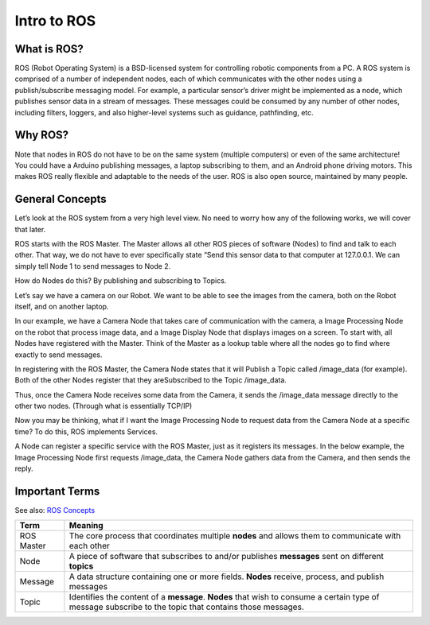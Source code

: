 Intro to ROS
==============

What is ROS?
------------
ROS (Robot Operating System) is a BSD-licensed system for controlling robotic components from a PC.
A ROS system is comprised of a number of independent nodes, each of which communicates with the other
nodes using a publish/subscribe messaging model. For example, a particular sensor’s driver might be implemented as a node,
which publishes sensor data in a stream of messages. These messages could be consumed by any number of other nodes,
including filters, loggers, and also higher-level systems such as guidance, pathfinding, etc.



Why ROS?
--------

Note that nodes in ROS do not have to be on the same system (multiple computers) or even of the same architecture!
You could have a Arduino publishing messages, a laptop subscribing to them, and an Android phone driving motors.
This makes ROS really flexible and adaptable to the needs of the user. ROS is also open source, maintained by many people.


General Concepts
----------------

Let’s look at the ROS system from a very high level view. No need to worry how any of the following works, we will cover that later.

ROS starts with the ROS Master. The Master allows all other ROS pieces of software (Nodes) to find and talk to each other.
That way, we do not have to ever specifically state “Send this sensor data to that computer at 127.0.0.1.
We can simply tell Node 1 to send messages to Node 2.


.. image:: graphics/ros101one.png
  :scale: 75%

How do Nodes do this? By publishing and subscribing to Topics.

Let’s say we have a camera on our Robot. We want to be able to see the images from the camera, both on the Robot itself, and on another laptop.

In our example, we have a Camera Node that takes care of communication with the camera, a Image Processing Node on the robot that process image data,
and a Image Display Node that displays images on a screen. To start with, all Nodes have registered with the Master.
Think of the Master as a lookup table where all the nodes go to find where exactly to send messages.

.. image:: graphics/ros101two.png
  :scale: 75%

In registering with the ROS Master, the Camera Node states that it will Publish a Topic called /image_data (for example).
Both of the other Nodes register that they areSubscribed to the Topic /image_data.

Thus, once the Camera Node receives some data from the Camera, it sends the /image_data message directly to the other two nodes. (Through what is essentially TCP/IP)

.. image:: graphics/ros101three.png
  :scale: 75%

Now you may be thinking, what if I want the Image Processing Node to request data from the Camera Node at a specific time? To do this, ROS implements Services.

A Node can register a specific service with the ROS Master, just as it registers its messages.
In the below example, the Image Processing Node first requests /image_data, the Camera Node gathers data from the Camera, and then sends the reply.

.. image:: graphics/ros101four.png
  :scale: 75%


Important Terms
----------------------

See also: `ROS Concepts <http://wiki.ros.org/ROS/Concepts>`_

================= ===============================================================
Term              Meaning
================= ===============================================================
ROS Master        The core process that coordinates multiple **nodes** and allows them to communicate with each other
Node              A piece of software that subscribes to and/or publishes **messages** sent on different **topics**
Message           A data structure containing one or more fields.  **Nodes** receive, process, and publish messages
Topic             Identifies the content of a **message**.  **Nodes** that wish to consume a certain type of message subscribe to the topic that contains those messages.
================= ===============================================================
